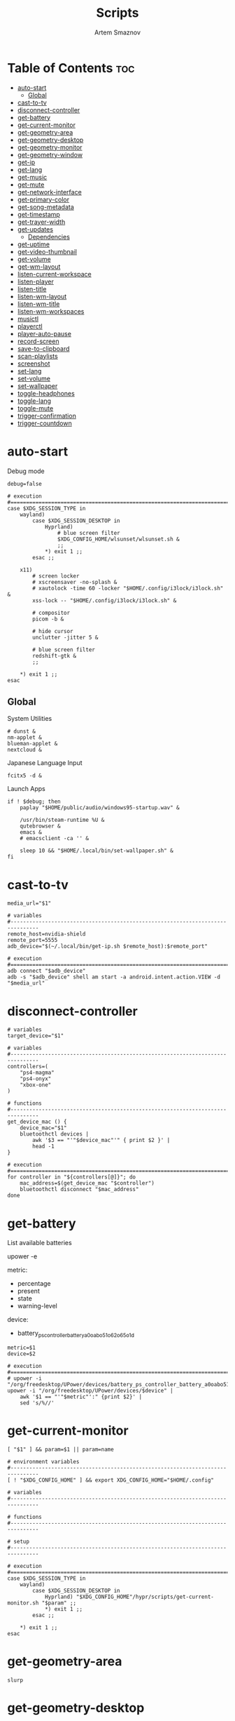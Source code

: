 :PROPERTIES:
:ID:       d4c60fae-8667-4066-902f-692a61572338
:END:
#+title:       Scripts
#+author:      Artem Smaznov
#+description: Miscalenious scripts
#+startup:     overview
#+property:    header-args :shebang #!/usr/bin/env bash
#+auto_tangle: t

* Table of Contents :toc:
- [[#auto-start][auto-start]]
  - [[#global][Global]]
- [[#cast-to-tv][cast-to-tv]]
- [[#disconnect-controller][disconnect-controller]]
- [[#get-battery][get-battery]]
- [[#get-current-monitor][get-current-monitor]]
- [[#get-geometry-area][get-geometry-area]]
- [[#get-geometry-desktop][get-geometry-desktop]]
- [[#get-geometry-monitor][get-geometry-monitor]]
- [[#get-geometry-window][get-geometry-window]]
- [[#get-ip][get-ip]]
- [[#get-lang][get-lang]]
- [[#get-music][get-music]]
- [[#get-mute][get-mute]]
- [[#get-network-interface][get-network-interface]]
- [[#get-primary-color][get-primary-color]]
- [[#get-song-metadata][get-song-metadata]]
- [[#get-timestamp][get-timestamp]]
- [[#get-trayer-width][get-trayer-width]]
- [[#get-updates][get-updates]]
  - [[#dependencies][Dependencies]]
- [[#get-uptime][get-uptime]]
- [[#get-video-thumbnail][get-video-thumbnail]]
- [[#get-volume][get-volume]]
- [[#get-wm-layout][get-wm-layout]]
- [[#listen-current-workspace][listen-current-workspace]]
- [[#listen-player][listen-player]]
- [[#listen-title][listen-title]]
- [[#listen-wm-layout][listen-wm-layout]]
- [[#listen-wm-title][listen-wm-title]]
- [[#listen-wm-workspaces][listen-wm-workspaces]]
- [[#musictl][musictl]]
- [[#playerctl][playerctl]]
- [[#player-auto-pause][player-auto-pause]]
- [[#record-screen][record-screen]]
- [[#save-to-clipboard][save-to-clipboard]]
- [[#scan-playlists][scan-playlists]]
- [[#screenshot][screenshot]]
- [[#set-lang][set-lang]]
- [[#set-volume][set-volume]]
- [[#set-wallpaper][set-wallpaper]]
- [[#toggle-headphones][toggle-headphones]]
- [[#toggle-lang][toggle-lang]]
- [[#toggle-mute][toggle-mute]]
- [[#trigger-confirmation][trigger-confirmation]]
- [[#trigger-countdown][trigger-countdown]]

* auto-start
:PROPERTIES:
:header-args: :shebang #!/usr/bin/env bash :tangle auto-start.sh
:END:
Debug mode
#+begin_src shell
debug=false
#+end_src

#+begin_src shell
# execution
#===============================================================================
case $XDG_SESSION_TYPE in
    wayland)
        case $XDG_SESSION_DESKTOP in
            Hyprland)
                # blue screen filter
                $XDG_CONFIG_HOME/wlsunset/wlsunset.sh &
                ;;
            ,*) exit 1 ;;
        esac ;;

    x11)
        # screen locker
        # xscreensaver -no-splash &
        # xautolock -time 60 -locker "$HOME/.config/i3lock/i3lock.sh" &
        xss-lock -- "$HOME/.config/i3lock/i3lock.sh" &

        # compositor
        picom -b &

        # hide cursor
        unclutter -jitter 5 &

        # blue screen filter
        redshift-gtk &
        ;;

    ,*) exit 1 ;;
esac
#+end_src

** Global
System Utilities
#+begin_src shell
# dunst &
nm-applet &
blueman-applet &
nextcloud &
#+end_src

Japanese Language Input
#+begin_src shell
fcitx5 -d &
#+end_src

Launch Apps
#+begin_src shell
if ! $debug; then
    paplay "$HOME/public/audio/windows95-startup.wav" &

    /usr/bin/steam-runtime %U &
    qutebrowser &
    emacs &
    # emacsclient -ca '' &

    sleep 10 && "$HOME/.local/bin/set-wallpaper.sh" &
fi
#+end_src

* cast-to-tv
#+begin_src shell :tangle cast-to-tv.sh
media_url="$1"

# variables
#-------------------------------------------------------------------------------
remote_host=nvidia-shield
remote_port=5555
adb_device="$(~/.local/bin/get-ip.sh $remote_host):$remote_port"

# execution
#===============================================================================
adb connect "$adb_device"
adb -s "$adb_device" shell am start -a android.intent.action.VIEW -d "$media_url"
#+end_src

* disconnect-controller
#+begin_src shell :tangle disconnect-controller.sh
# variables
target_device="$1"

# variables
#-------------------------------------------------------------------------------
controllers=(
    "ps4-magma"
    "ps4-onyx"
    "xbox-one"
)

# functions
#-------------------------------------------------------------------------------
get_device_mac () {
    device_mac="$1"
    bluetoothctl devices |
        awk '$3 == "'"$device_mac"'" { print $2 }' |
        head -1
}

# execution
#===============================================================================
for controller in "${controllers[@]}"; do
    mac_address=$(get_device_mac "$controller")
    bluetoothctl disconnect "$mac_address"
done
#+end_src

* get-battery
List available batteries
#+begin_example shell
upower -e
#+end_example

metric:
+ percentage
+ present
+ state
+ warning-level

device:
+ battery_ps_controller_battery_a0oabo51o62o65o1d
#+begin_src shell :tangle get-battery.sh
metric=$1
device=$2

# execution
#===============================================================================
# upower -i "/org/freedesktop/UPower/devices/battery_ps_controller_battery_a0oabo51o62o65o1d"
upower -i "/org/freedesktop/UPower/devices/$device" |
    awk '$1 == "'"$metric"':" {print $2}' |
    sed 's/%//'
#+end_src

* get-current-monitor
#+begin_src shell :tangle get-current-monitor.sh
[ "$1" ] && param=$1 || param=name

# environment variables
#-------------------------------------------------------------------------------
[ ! "$XDG_CONFIG_HOME" ] && export XDG_CONFIG_HOME="$HOME/.config"

# variables
#-------------------------------------------------------------------------------

# functions
#-------------------------------------------------------------------------------

# setup
#-------------------------------------------------------------------------------

# execution
#===============================================================================
case $XDG_SESSION_TYPE in
    wayland)
        case $XDG_SESSION_DESKTOP in
            Hyprland) "$XDG_CONFIG_HOME"/hypr/scripts/get-current-monitor.sh "$param" ;;
            *) exit 1 ;;
        esac ;;

    *) exit 1 ;;
esac
#+end_src

* get-geometry-area
#+begin_src shell :tangle get-geometry-area.sh
slurp
#+end_src

* get-geometry-desktop
#+begin_src shell :tangle get-geometry-desktop.sh
# execution
#===============================================================================
case $XDG_SESSION_TYPE in
    wayland)
        case $XDG_SESSION_DESKTOP in
            Hyprland) exit ;;
            ,*) exit 1 ;;
        esac ;;

    ,*) exit 1 ;;
esac

exit
#+end_src

* get-geometry-monitor
#+begin_src shell :tangle get-geometry-monitor.sh
# execution
#===============================================================================
case $XDG_SESSION_TYPE in
    wayland)
        case $XDG_SESSION_DESKTOP in
            Hyprland)
                # active_monitor=$(hyprctl -j activewindow | jq -r .monitor)
                # hyprctl -j monitors | jq -r '.[] | select(.id | contains(0))' | jq -r '"\(.x),\(.y) \(.width)x\(.height)"'
                exit
                ;;
            ,*) exit 1 ;;
        esac ;;

    x11)
        displays=$(xrandr --listactivemonitors |
                       grep '+' |
                       awk '{print $4, $3}' |
                       awk -F'[x/+* ]' '{print $1,$2"x"$4"+"$6"+"$7}')

        IFS=$'\n'
        declare -A display_mode

        for d in ${displays}; do
            name=$(echo "${d}" | awk '{print $1}')
            area="$(echo "${d}" | awk '{print $2}')"
            display_mode[${name}]="${area}"
        done

        unset IFS
        ;;

    ,*) exit 1 ;;
esac

exit
#+end_src

* get-geometry-window
#+begin_src shell :tangle get-geometry-window.sh
# execution
#===============================================================================
case $XDG_SESSION_TYPE in
    wayland)
        case $XDG_SESSION_DESKTOP in
            Hyprland)
                hyprctl -j activewindow |
                    jq -r '"\(.at[0]),\(.at[1]) \(.size[0])x\(.size[1])"'
                ;;
            ,*) exit 1 ;;
        esac ;;

    x11)
        # xdotool getactivewindow
        echo 0
        ;;

    ,*) exit 1 ;;
esac
#+end_src

* get-ip
#+begin_src shell :tangle get-ip.sh
target="$1"

# execution
#===============================================================================
if [[ ! $target ]]; then
    curl -s ifconfig.co
    exit
fi

host $target |
    awk '{ print $NF }'
#+end_src

* get-lang
#+begin_src shell :tangle get-lang.sh
# execution
#===============================================================================
case $XDG_SESSION_TYPE in
    wayland)
        case $XDG_SESSION_DESKTOP in
            Hyprland)
                language=$(hyprctl -j devices |
                               jq -r '.keyboards[] | select(.name | contains("wlr")) .active_keymap')
                case "$language" in
                    'English (US)') echo us;;
                    'Russian') echo ru;;
                    'Japanese') echo jp;;
                    ,*) echo err;;
                esac
                ;;
            ,*) exit 1 ;;
        esac ;;

    x11)
        setxkbmap -query |
            awk '$1=="layout:" {print $2}'
        ;;

    ,*) exit 1 ;;
esac
#+end_src

* get-music
#+begin_src shell :tangle get-music.sh
stat="$1"

# environment variables
#-------------------------------------------------------------------------------
[ ! "$XDG_MUSIC_DIR" ] && export XDG_MUSIC_DIR="$HOME/Music"

# variables
#-------------------------------------------------------------------------------
usage="""Usage:
    get-music.sh state
    get-music.sh progress
    get-music.sh volume

    get-music.sh flags
    get-music.sh repeat
    get-music.sh random
    get-music.sh single
    get-music.sh consume
    get-music.sh crossfade
    get-music.sh update

    get-music.sh song
    get-music.sh title
    get-music.sh artist
    get-music.sh album

    get-music.sh file
    get-music.sh cover_file
    get-music.sh cover_color

    get-music.sh rating
    get-music.sh play_count
    get-music.sh skip_count
    get-music.sh last_played

    get-music.sh stats """

# functions
#-------------------------------------------------------------------------------
convert_mode () {
    if [ $(mpc status "%$1%") == "on" ]; then
        echo "$2"
    else
        echo -
    fi
}

convert_crossfade () {
    if [[ $(mpc crossfade | awk '{print $2}') > 0 ]]; then
        echo "$1"
    else
        echo -
    fi
}

convert_update () {
    if mpc status | grep -q 'Updating DB'; then
        echo "$1"
    else
        echo -
    fi
}

get_track_file () {
    relative_file="$(mpc current -f %file%)"

    [ -z "$relative_file" ] && echo "" && return

    absolute_file="$XDG_MUSIC_DIR/$relative_file"
    echo "$absolute_file"
}

get_album_cover_file () {
    track_file="$(get_track_file)"
    [ -z "$track_file" ] && return

    music_track_dir="$(dirname "$track_file")"
    album_cover_file=$(find "$music_track_dir" -type f -name "cover.*" | head -1)
    if [ -z "$album_cover_file" ]; then
        echo "$XDG_MUSIC_DIR/no-cover"
    else
        echo "$album_cover_file"
    fi
}

get_album_cover_color () {
    cover_file="$(get_album_cover_file)"
    ~/.local/bin/get-primary-color.sh "$cover_file"
}

get_flags () {
    flags=(
        $(convert_mode repeat r)
        $(convert_mode random z)
        $(convert_mode single s)
        $(convert_mode consume c)
        $(convert_crossfade x)
        $(convert_update U)
    )

    for flag in "${flags[@]}"; do
        mpd_flags+="$flag"
    done

    echo "[$mpd_flags]"
}

get_progress () {
    music_progress=$(mpc status "%percenttime%" | cut -c-3 | tr -d '[:space:]')
    echo "$music_progress"
}

get_track_metadata () {
    field=$1

    case $field in
        rating)     default=0.5 ;;
        play_count) default=0   ;;
        skip_count) default=0   ;;
    esac

    track_file="$(get_track_file)"
    if [ -z "$track_file" ]; then
         [ "$field" == "last_played" ] && return
         echo $default
         return
    fi

    value="$(~/.local/bin/get-song-metadata.sh $field "$track_file")"

    [ "$value" == '$last_played' ] && return
    [ "$value" == "\$$field" ] && echo $default && return

    echo "$value"
}

get_stats () {
    rating="$(get_track_metadata rating)"
    play_count="$(get_track_metadata play_count)"
    skip_count="$(get_track_metadata skip_count)"
    last_played="$(get_track_metadata last_played)"

    echo """rating: $rating
            play_count: $play_count
            skip_count: $skip_count
            last_played: $last_played
            """ |
        column --table \
            --table-column right
}

# execution
#===============================================================================
case $1 in
    # player info
    state)    mpc status "%state%"  ;;
    progress) get_progress          ;;
    volume)   mpc status "%volume%" ;;

    # flags
    flags)     get_flags              ;;
    repeat)    convert_mode repeat  r ;;
    random)    convert_mode random  z ;;
    single)    convert_mode single  s ;;
    consume)   convert_mode consume c ;;
    crossfade) convert_crossfade    x ;;
    update)    convert_update       U ;;

    # track info
    song)   mpc current -f "%artist% · %title%" ;;
    title)  mpc current -f "%title%"            ;;
    album)  mpc current -f "%album%"            ;;
    artist) mpc current -f "%artist%"           ;;

    # files
    file)        get_track_file        ;;
    cover_file)  get_album_cover_file  ;;
    cover_color) get_album_cover_color ;;

    # mpd-stats
    rating)      get_track_metadata "$stat" ;;
    play_count)  get_track_metadata "$stat" ;;
    skip_count)  get_track_metadata "$stat" ;;
    last_played) get_track_metadata "$stat" ;;

    stats) get_stats ;;

    ,*) echo "$usage"
esac
#+end_src

* get-mute
#+begin_src shell :tangle get-mute.sh
# variables
#-------------------------------------------------------------------------------
stream=$( amixer sget Master |
              grep "%" |
              awk -F'[][]' '{print $4}' |
              sort -u )

# execution
#===============================================================================
case $stream in
    on) echo off ;;
    ,*) echo on ;;
esac
#+end_src

* get-network-interface
#+begin_src shell :tangle get-network-interface.sh
route |
    awk '$1 == "default" {print $8}' |
    head -1
#+end_src

* get-primary-color
#+begin_src shell :tangle get-primary-color.sh
image="$1"
[ $2 ] && colors=$2 || colors=1

# execution
#===============================================================================
convert "$image" -scale $colorsx$colors\! -format %c -colors $colors histogram:info:- | awk '{print $3}'
#+end_src

* get-song-metadata
See ~beet fields~ for a list of available fields
#+begin_src shell :tangle get-song-metadata.sh
field="$1"
music_file="$2"

# execution
#===============================================================================
beet list "path:$music_file" -f "\$$field"
#+end_src

* get-timestamp
#+begin_src shell :tangle get-timestamp.sh
# variables
#-------------------------------------------------------------------------------
timestamp='+%Y-%m-%d_%H-%M-%S'

# execution
#===============================================================================
date "$timestamp"
#+end_src

* get-trayer-width
#+begin_src shell :tangle get-trayer-width.sh
# execution
#===============================================================================
if [ $(pidof trayer) ]; then
    xprop -name panel |
        grep 'program specified minimum size' |
        awk '{print $5}'
else
    echo 0
fi
#+end_src

* get-updates
get-updates
#+begin_src shell :tangle get-updates.sh
# variables
#-------------------------------------------------------------------------------
updates_file="/var/cache/pacman/updates"

# setup
#-------------------------------------------------------------------------------
if [ ! -f "$updates_file" ]; then
    echo "Error: $updates_file is missing!"
    exit 1
fi

# execution
#===============================================================================
cat "$updates_file" |
    wc -l
#+end_src

get-update-flags
#+begin_src shell :tangle get-update-flags.sh
# variables
#-------------------------------------------------------------------------------
updates_file="/var/cache/pacman/updates"

# setup
#-------------------------------------------------------------------------------
cat "$updates_file" | grep -q "wine"      && flag+=w
cat "$updates_file" | grep -q "mesa"      && flag+=m
cat "$updates_file" | grep -q "linux-zen" && flag+=k

# execution
#===============================================================================
echo "$flag"
#+end_src

** Dependencies
~/opt/pacman/refresh-updates.sh~
#+begin_src shell
checkupdates --nocolor > /var/cache/pacman/updates || true
#+end_src

Run after using pacman
~/etc/pacman.d/hooks/refresh-updates.hook~
#+begin_src conf
[Trigger]
Operation = Install
Operation = Upgrade
Operation = Remove
Type = Package
Target = *

[Action]
Description = Refreshing updates cache
When = PostTransaction
Exec = /bin/sh -c '/opt/pacman/refresh-updates.sh'
#+end_src

Run every 15 min
~crontab -e~
#+begin_src cron
*/15 * * * * /opt/pacman/refresh-updates.sh
#+end_src

* get-uptime
#+begin_src shell :tangle get-uptime.sh
uptime --pretty |
    sed -e 's/up //' \
        -e 's/ \([a-z]\)\w*,*/\1/g' |
    awk '{print $1 " " $2}'
#+end_src

* get-video-thumbnail
#+begin_src shell :tangle get-video-thumbnail.sh
video_file="$1"
size="$2"

# variables
#-------------------------------------------------------------------------------
[ -z "$video_file" ] && echo "[ERROR] video file required as an argument" && exit 1
[ -z "$size" ] && size=300

# execution
#===============================================================================
ffmpeg \
    -i "$video_file" \
    -ss 00:00:05 \
    -vframes 1 \
    -vf "thumbnail,crop=min(iw\,ih):min(iw\,ih),scale=$size:$size" \
    -loglevel quiet \
    -y \
    /tmp/thumbnail.jpg
#+end_src

* get-volume
#+begin_src shell :tangle get-volume.sh
amixer sget Master |
    grep "%" |
    awk -F'[][]' '{print $2}' |
    tr -d '%' |
    sort -r |
    head -1
#+end_src

* get-wm-layout
#+begin_src shell :tangle get-wm-layout.sh
# execution
#===============================================================================
case $XDG_SESSION_TYPE in
    wayland)
        case $XDG_SESSION_DESKTOP in
            Hyprland)
                hyprctl getoption -j general:layout |
                    jq -r .str
                ;;
            ,*) exit 1 ;;
        esac ;;

    ,*) exit 1 ;;
esac
#+end_src

* listen-current-workspace
active workspace
#+begin_src shell :tangle listen-current-workspace.sh
xprop -spy -root _NET_CURRENT_DESKTOP |
    while read workspace_index; do
        echo $workspace_index |
            awk '{print $3}'
    done
#+end_src

* listen-player
#+begin_src shell :tangle listen-player.sh
player="$2"

# variables
#-------------------------------------------------------------------------------
player_arg=""
[ -n "$player" ] && player_arg="--player=$player"

# functions
#-------------------------------------------------------------------------------
listen_metadata () {
    playerctl metadata \
        --follow \
        "$player_arg" \
        --format "{{$1}}"
}

listen_metadata_lc () {
    playerctl metadata \
        --follow \
        "$player_arg" \
        --format "{{lc($1)}}"
}

listen_metadata_path () {
    playerctl metadata \
        --follow \
        "$player_arg" \
        --format "{{$1}}"
}

listen_metadata_icon () {
    playerctl metadata \
        --follow \
        "$player_arg" \
        --format "{{emoji($1)}}"
}

listen_album_color () {
    listen_metadata "$1" | while read -r cover_file; do
        ~/.local/bin/get-primary-color.sh "$cover_file"
    done
}

listen_mpd_event () {
    event="$1"
    field="$2"

    ~/.local/bin/get-music.sh "$field"

    mpc idleloop "$event" | while read -r line; do
        ~/.local/bin/get-music.sh "$field"
    done
}

# execution
#===============================================================================
case $1 in
    # player info
    state)       listen_metadata_lc   status     ;;
    player)      listen_metadata_lc   playerName ;;
    state_icon)  listen_metadata_icon status     ;;
    volume_icon) listen_metadata_icon volume     ;;

    # flags
    loop)      listen_metadata_lc       loop      ;;
    shuffle)   listen_metadata_lc       shuffle   ;;
    flags)     listen_mpd_event options flags     ;;
    repeat)    listen_mpd_event options repeat    ;;
    random)    listen_mpd_event options random    ;;
    single)    listen_mpd_event options single    ;;
    consume)   listen_mpd_event options consume   ;;
    crossfade) listen_mpd_event options crossfade ;;
    update)    listen_mpd_event update  update    ;;

    # track info
    title)    listen_metadata title        ;;
    artist)   listen_metadata artist       ;;
    album)    listen_metadata album        ;;
    volume)   listen_metadata volume       ;;
    progress) listen_metadata position     ;;
    duration) listen_metadata mpris:length ;;

    # files
    track_file)  listen_metadata_path      xesam:url    ;;
    cover_file)  listen_metadata           mpris:artUrl ;;
    cover_color) listen_album_color        mpris:artUrl ;;

    # mpd-stats
    rating)      listen_mpd_event player rating      ;;
    play_count)  listen_mpd_event player play_count  ;;
    skip_count)  listen_mpd_event player skip_count  ;;
    last_played) listen_mpd_event player last_played ;;

    ,*) listen_metadata $1 ;;
esac
#+end_src

* listen-title
#+begin_src shell :tangle listen-title.sh
xprop -spy -root _NET_ACTIVE_WINDOW |
    while read window_id
    do
        echo $window_id |
            awk '{print "getwindowname " $5}' |
            xdotool -
    done
#+end_src

* listen-wm-layout
#+begin_src shell :tangle listen-wm-layout.sh
# execution
#===============================================================================
case $XDG_SESSION_TYPE in
    x11)
        case $DESKTOP_SESSION in
            xmonad)
                xprop -spy -root _XMONAD_LOG |
                    stdbuf -oL sed 's/^.*= //' |
                    stdbuf -oL sed 's/^"\(.*\)"$/\1/' |
                    stdbuf -oL awk -F'::::' '{ print $2 }'
                ;;
            ,*) exit 1 ;;
        esac ;;

    ,*) exit 1 ;;
esac

exit 0
#+end_src

* listen-wm-title
#+begin_src shell :tangle listen-wm-title.sh
# execution
#===============================================================================
case $XDG_SESSION_TYPE in
    x11)
        case $DESKTOP_SESSION in
            xmonad)
                xprop -spy -root _XMONAD_LOG |
                    stdbuf -oL sed 's/^.*= //' |
                    stdbuf -oL sed 's/^"\(.*\)"$/\1/' |
                    stdbuf -oL awk -F'::::' '{ print $3 }'
                ;;
            ,*) exit 1 ;;
        esac ;;

    ,*) exit 1 ;;
esac

exit 0
#+end_src

* listen-wm-workspaces
#+begin_src shell :tangle listen-wm-workspaces.sh
# execution
#===============================================================================
case $XDG_SESSION_TYPE in
    x11)
        case $DESKTOP_SESSION in
            xmonad)
                xprop -spy -root _XMONAD_LOG |
                    stdbuf -oL sed 's/^.*= //' |
                    stdbuf -oL sed 's/^"\(.*\)"$/\1/' |
                    stdbuf -oL awk -F'::::' "{ print \$1 }"
                ;;
            ,*) exit 1 ;;
        esac ;;

    ,*) exit 1 ;;
esac

exit 0
#+end_src

#+begin_src shell :tangle listen-wm-workspaces.sh :tangle no
# execution
#===============================================================================
case $XDG_SESSION_TYPE in
    x11)
        case $DESKTOP_SESSION in
            xmonad)
                xprop -spy -root _XMONAD_LOG |
                    stdbuf -oL sed 's/^.*= //' |
                    stdbuf -oL sed 's/^"\(.*\)"$/\1/' |
                    stdbuf -oL awk -F'::::' "{ print \"[\\\"\" \$1 \"\\\"]\" }" |
                    stdbuf -oL sed 's/ /\", \"/g'
                ;;
            ,*) exit 1 ;;
        esac ;;

    ,*) exit 1 ;;
esac

exit 0
#+end_src

* musictl
#+begin_src shell :tangle musictl.sh
seek="$2"

# execution
#===============================================================================
case $1 in
    toggle)    mpc toggle       ;;
    stop)      mpc stop         ;;
    prev)      mpc prev         ;;
    next)      mpc next         ;;
    goto)      mpc seek "$seek" ;;

    repeat)    mpc repeat       ;;
    random)    mpc random       ;;
    single)    mpc single       ;;
    consume)   mpc consume      ;;

    vol-up)    mpc volume +2    ;;
    vol-down)  mpc volume -2    ;;
esac
#+end_src

* playerctl
#+begin_src shell :tangle playerctl.sh
# player="$2"

# execution
#===============================================================================
case $1 in
    toggle)    playerctl play-pause   ;;
    stop)      playerctl stop         ;;
    prev)      playerctl previous     ;;
    next)      playerctl next         ;;

    vol-up)    playerctl volume 0.02+ ;;
    vol-down)  playerctl volume 0.02- ;;
esac
#+end_src

* player-auto-pause
Requirements
#+begin_src shell
sudo pacman -S mpv-mpris playerctl
paru -S mpd-mpris
#+end_src
or (~mpdris2~ doesn't show embedded album covers)
#+begin_src shell
paru -S mpdris2
#+end_src

Systemd service
#+begin_src conf :shebang :tangle ~/.config/systemd/user/player-auto-pause.service
[Unit]
Description=Pause all MPRIS players when new one starts

[Service]
Type=simple
ExecStart=/home/artem/.local/bin/player-auto-pause.sh

[Install]
WantedBy=default.target
#+end_src

Running script
#+begin_src shell :tangle player-auto-pause.sh
# functions
#-------------------------------------------------------------------------------
function get_all_players {
    playerctl --list-all
}

function get_current_player {
    playerctl --list-all | head -1
}

function get_player_state {
    player="$1"
    playerctl --player "$player" status
}

function pause_players_except {
    new_player="$1"
    players=$(get_all_players)

    for player in $players; do
        if [ "$player" != "$new_player" ]; then
            pause_player "$player"
        fi
    done
}

function pause_player {
    player=$1

    echo "[INFO] pausing player: $player"
    playerctl --player "$player" pause
}

last_player=""

# execution
#===============================================================================
while true; do
    new_player=$(get_current_player)
    new_player_state=$(get_player_state $new_player)

    if [[ "$new_player" != "$last_player" && "$new_player_state" == "Playing" ]]; then
        last_player="$new_player"
        pause_players_except "$new_player"
    fi

    sleep 1
done
#+end_src

Enabling
#+begin_src shell
sudo systemctl daemon-reload
systemctl --user enable --now player-auto-pause.service
#+end_src

* record-screen
#+begin_src shell :tangle record-screen.sh
scope="$1"

# environment variables
#-------------------------------------------------------------------------------
[ ! "$XDG_VIDEOS_DIR" ] && export XDG_VIDEOS_DIR="$HOME/Videos"

# variables
#-------------------------------------------------------------------------------
record_dir="$XDG_VIDEOS_DIR/recordings"
record_name="recording"
record_format="mp4"
record_file="$record_dir/$record_name-$(~/.local/bin/get-timestamp.sh).$record_format"
record_delay=3

mkdir -p "${record_dir}"

# Audio Settings
audio_device='alsa_output.usb-Focusrite_Scarlett_2i2_USB_Y86EP6H211E46C-00.analog-stereo.monitor'

# Xorg

# Video Settings
resolution='1920x1080'
fps='30'

# functions
#-------------------------------------------------------------------------------
xorg_capture() {
    ffmpeg \
        -video_size $resolution -framerate $fps \
        -f x11grab -i "$DISPLAY" \
        -f pulse -ac 2 -i $audio_device \
        -codec:v libx264 -preset ultrafast \
        -codec:a copy \
        $record_dir/screenrecording-$(~/.local/bin/get-timestamp.sh).mkv
}

Setup
#-------------------------------------------------------------------------------
case $scope in
    monitor)
        message="Active monitor"
        geometry=$(~/.local/bin/get-geometry-monitor.sh) || exit 1
        ;;
    area)
        message="Area selection"
        geometry=$(~/.local/bin/get-geometry-area.sh) || exit 1
        ;;
    window)
        message="Active window"
        geometry=$(~/.local/bin/get-geometry-window.sh) || exit 1
        ;;
    desktop)
        message="Full desktop"
        geometry=$(~/.local/bin/get-geometry-desktop.sh) || exit 1
        ;;
    ,*)
        echo -e """error: invalid option '$scope'

accepted options:
  - monitor
  - area
  - window
  - desktop"""
        exit 1
        ;;
esac

# execution
#===============================================================================
~/.local/bin/trigger-countdown.sh $record_delay

if [[ $geometry ]]; then
    wf-recorder --audio="$audio_device" --file="$record_file" -g "$geometry" || exit 1
else
    wf-recorder --audio="$audio_device" --file="$record_file" || exit 1
fi

notify-send --urgency=low "Recording saved!" "$message"
#+end_src

* save-to-clipboard
#+begin_src shell :tangle save-to-clipboard.sh
type="$1" # image/png
# screenshot.sh monitor | save-to-clipboard.sh image/png

# execution
#===============================================================================
case "$XDG_SESSION_TYPE" in
    wayland) wl-copy -t "$type" ;;

    x11) xclip -selection clipboard -t "$type" ;;

    ,*) err "Unknown display server" ;;
esac
#+end_src

* scan-playlists
#+begin_src shell :tangle scan-playlists.sh
# environment variables
#-------------------------------------------------------------------------------
[ ! "$XDG_MUSIC_DIR" ] && export XDG_MUSIC_DIR="$HOME/Music"
[ ! "$XDG_CONFIG_HOME" ] && export XDG_CONFIG_HOME="$HOME/.config"

# variables
#-------------------------------------------------------------------------------
music_dir="$XDG_MUSIC_DIR"
playlists_dir="$XDG_CONFIG_HOME/mpd/playlists"

# setup
#-------------------------------------------------------------------------------
cd "$music_dir" || exit 1

# execution
#===============================================================================
echo "Broken song links:"
echo "------------------"
for playlist in "$playlists_dir"/*; do
    playlist=$(basename "$playlist" .m3u)

    while read -r song; do
        ls "$song" &>/dev/null || echo "$playlist: $song"
    done <"$playlists_dir/$playlist.m3u"
done
#+end_src

* screenshot
#+begin_src shell :tangle screenshot.sh
scope="$1"

# environment variables
#-------------------------------------------------------------------------------
[ ! "$XDG_PICTURES_DIR" ] && export XDG_PICTURES_DIR="$HOME/Pictures"

# variables
#-------------------------------------------------------------------------------
screen_dir="$XDG_PICTURES_DIR/screenshots"
screen_name="screenshot"
screen_format="png"

shutter="/usr/share/sounds/freedesktop/stereo/camera-shutter.oga"

# functions
#-------------------------------------------------------------------------------
set_screen_file() {
    timestamp=$(~/.local/bin/get-timestamp.sh)
    screen_file="$screen_dir/$screen_name-$timestamp.$screen_format"
}

screenshot_wayland() {
    set_screen_file
    if [[ ! $geometry ]]; then
        grim "$screen_file" || exit 1
    else
        grim -g "$geometry" "$screen_file" || exit 1
    fi

    paplay "$shutter"
}

screenshot_xorg() {
    exit 1
    maim -u --geometry "$geometry" | tee "$screen_file" | ~/.local/bin/save-to-clipboard.sh image/png || exit 1
    maim -u --capturebackground -i $(xdotool getactivewindow) | tee "$screen_file" | ~/.local/bin/save-to-clipboard.sh image/png || exit 1
    maim -u --capturebackground --select -n | tee "$screen_file" | ~/.local/bin/save-to-clipboard.sh image/png || exit 1
    maim -u | tee "$screen_file" | ~/.local/bin/save-to-clipboard.sh image/png || exit 1
}

screenshot_android() {
    remote_host="$1"
    remote_port="$2"

    screen_name="tv-screenshot"
    screen_format="png"
    set_screen_file

    remote_dir="/sdcard/Pictures/Screenshots"
    remote_file="$remote_dir/$screen_name.$screen_format"

    adb_device="$(~/.local/bin/get-ip.sh $remote_host):$remote_port"

    adb connect "$adb_device"
    adb -s "$adb_device" shell mkdir -p "$remote_dir"
    adb -s "$adb_device" shell screencap -p "$remote_file"
    paplay "$shutter"
    adb -s "$adb_device" pull "$remote_file" "$screen_file"
    adb -s "$adb_device" shell rm "$remote_file"
}

# setup
#-------------------------------------------------------------------------------
case $scope in
    monitor)
        message="Active monitor"
        geometry=$(~/.local/bin/get-geometry-monitor.sh) || exit 1
        ;;
    area)
        message="Area selection"
        geometry=$(~/.local/bin/get-geometry-area.sh) || exit 1
        ;;
    window)
        message="Active window"
        geometry=$(~/.local/bin/get-geometry-window.sh) || exit 1
        ;;
    desktop)
        message="Full desktop"
        geometry=$(~/.local/bin/get-geometry-desktop.sh) || exit 1
        ;;
    tv)
        message="TV"
        ;;
    ,*)
        echo -e """error: invalid option '$scope'

accepted options:
  - monitor
  - area
  - window
  - desktop
  - tv"""
        exit 1
        ;;
esac

# execution
#===============================================================================
mkdir -p "${screen_dir}"

case $scope in
    tv) screenshot_android nvidia-shield 5555 ;;
    ,*) case $XDG_SESSION_TYPE in
           wayland) screenshot_wayland ;;
           x11) screenshot_xorg ;;
       esac
       ;;
esac

notify-send --urgency low "Screenshot saved!" "$message" --icon "$screen_file"
#+end_src

* set-lang
#+begin_src shell :tangle set-lang.sh
#
# Usage: set-lang.sh [language]
# Examples:
# - set-lang.sh jp
# - set-lang.sh en

# execution
#===============================================================================
setxkbmap -layout $1

if [ $(eww ping 2> /dev/null) == "pong" ]; then
    eww update kbd=$1
fi
#+end_src

* set-volume
#+begin_src shell :tangle set-volume.sh
#
# Usage: set-volume.sh [+-] [%step]
# Examples:
# - set-volume.sh + 2
# - set-volume.sh - 1

direction=$1
step=$2

# execution
#===============================================================================
amixer -q sset Master ${step}%${direction} unmute
#+end_src

* set-wallpaper
#+begin_src shell :tangle set-wallpaper.sh
wallpaper_category=$1

# environment variables
#-------------------------------------------------------------------------------
[ ! "$XDG_PICTURES_DIR" ] && export XDG_PICTURES_DIR="$HOME/Pictures"
[ ! "$XDG_STATE_HOME" ] && export XDG_STATE_HOME="$HOME/.local/state"

# variables
#-------------------------------------------------------------------------------
wallpaper_category_file="$XDG_STATE_HOME/wallpaper"
wallpapers_dir="$XDG_PICTURES_DIR/wallpapers"

# functions
#-------------------------------------------------------------------------------
function getLastCategory {
    last_category="faded"
    if [ -f "$wallpaper_category_file" ]; then
        last_category=$(cat "$wallpaper_category_file")
    fi
}

function handleCategoryInput {
    wallpaper_category="$1"
    if [ ! "$wallpaper_category" ]; then
        wallpaper_category="$last_category"
    fi
}

function updateStateFile {
    caterogy="$1"
    echo "$caterogy" >"$wallpaper_category_file"
}

function selectRandomWallpaper {
    category="$1"
    # wallpaper=$(find "$wallpapers_dir/$category" -type f,l | shuf -n 1)
    wallpaper=$(find "$wallpapers_dir/$category" -type f | shuf -n 1)
}

# functions - x11
#-------------------------------------------------------------------------------
function setNitrogen {
    monitors=$(xrandr --query |
                   grep -e '\sconnected' |
                   awk '{print $1}')

    for monitor in $monitors; do
        nitrogen --set-zoom-fill --random --head="$monitor" "$wallpapers_dir/$wallpaper_category"
    done
}

# functions - wayland
#-------------------------------------------------------------------------------
function setHyprPaper {
    monitors=$(hyprctl -j monitors | jq -r '.[].name')

    [ ! "$(pidof hyprpaper)" ] && hyprpaper &

    hyprctl hyprpaper unload all

    for monitor in $monitors; do
        selectRandomWallpaper "$wallpaper_category"
        hyprctl hyprpaper preload "$wallpaper"
        hyprctl hyprpaper wallpaper "$monitor,$wallpaper"
    done
}

function setWPaperD {
    config_file="$XDG_CONFIG_HOME/wpaperd/wallpaper.toml"
    sed -i "s|path = .*$|path = \"$wallpapers_dir/$wallpaper_category\"|" "$config_file"

    # restart wpaperd
    [ "$(pidof wpaperd)" ] && killall wpaperd
    wpaperd
}

# execution
#===============================================================================
getLastCategory
handleCategoryInput "$wallpaper_category"
updateStateFile "$wallpaper_category"

case $XDG_SESSION_TYPE in
    wayland)
        setWPaperD
        ;;

    x11)
        export DISPLAY=":0"
        setNitrogen
        ;;

    ,*) exit 1 ;;
esac
#+end_src

* toggle-headphones
#+begin_src shell :tangle toggle-headphones.sh
# variables
#-------------------------------------------------------------------------------
headphones_name="momentum-4"

# functions
#-------------------------------------------------------------------------------
get_device_mac () {
    device_mac="$1"
    bluetoothctl devices |
        awk '$3 == "'"$device_mac"'" { print $2 }'
}

is_device_blocked () {
    device_mac="$1"
    bluetoothctl info "$device_mac" |
        awk '$1 == "Blocked:" { print $2 }'
}

toggle_action () {
    device_blocked="$1"
    [ "$device_blocked" == "yes" ] &&
        action="unblock" ||
            action="block"

    echo "$action"
}

# setup
#-------------------------------------------------------------------------------
headphones_mac=$(get_device_mac "$headphones_name")
heaphones_blocked=$(is_device_blocked "$headphones_mac")
action=$(toggle_action "$heaphones_blocked")

# execution
#===============================================================================
bluetoothctl "$action" "$headphones_mac"
#+end_src

* toggle-lang
#+begin_src shell :tangle toggle-lang.sh
# variables
#-------------------------------------------------------------------------------
scripts_dir="$HOME/.local/bin"

# functions - x11
#-------------------------------------------------------------------------------
toggle_x11 () {
    case $("$scripts_dir/get-lang.sh") in
        'us') new_lang='ru' ;;
        'ru') new_lang='jp' ;;
        'jp') new_lang='us' ;;
        *) new_lang='us' ;;
    esac

    "$scripts_dir/set-lang.sh $new_lang"

    case $new_lang in
        'jp') fcitx5-remote -o ;; # enable japanese
        *) fcitx5-remote -c ;;    # disable japanese
    esac
}

# functions - wayland
#-------------------------------------------------------------------------------
toggle_wayland () {
    case $XDG_CURRENT_DESKTOP in
        'Hyprland') toggle_hyprland ;;
    esac
}

toggle_hyprland () {
    keyboard_device="massdrop-inc.-ctrl-keyboard"
    hyprctl switchxkblayout "$keyboard_device" next
    case $("$scripts_dir/get-lang.sh") in
        'Japanese') fcitx5-remote -o ;; # enable japanese
        *) fcitx5-remote -c ;;          # disable japanese
    esac
}

# execution
#===============================================================================
case $XDG_SESSION_TYPE in
    x11) toggle_x11 ;;
    wayland) toggle_wayland ;;
esac
#+end_src

* toggle-mute
#+begin_src shell :tangle toggle-mute.sh
amixer -q sset Master toggle
#+end_src

* trigger-confirmation
#+begin_src shell :tangle trigger-confirmation.sh
prompt="$1"

# execution
#===============================================================================
echo -e "Yes\nNo" |
    rofi -dmenu -i -p "$prompt"
#+end_src

* trigger-countdown
#+begin_src shell :tangle trigger-countdown.sh
duration=$1

# execution
#===============================================================================
while (( $duration > 0 )); do
    notify-send "Starting recording in" "$duration"

    sleep 1
    dunstctl close
    ((duration--))
done
#+end_src

